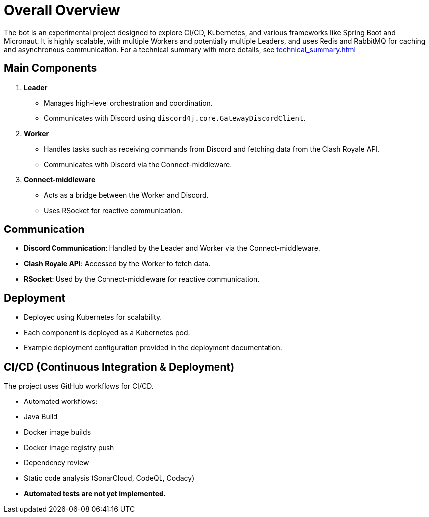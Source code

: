 = Overall Overview

The bot is an experimental project designed to explore CI/CD, Kubernetes, and various frameworks like Spring Boot and Micronaut. It is highly scalable, with multiple Workers and potentially multiple Leaders, and uses Redis and RabbitMQ for caching and asynchronous communication.
For a technical summary with more details, see xref:technical_summary.adoc[] 

== Main Components

1. **Leader**
   - Manages high-level orchestration and coordination.
   - Communicates with Discord using `discord4j.core.GatewayDiscordClient`.

2. **Worker**
   - Handles tasks such as receiving commands from Discord and fetching data from the Clash Royale API.
   - Communicates with Discord via the Connect-middleware.

3. **Connect-middleware**
   - Acts as a bridge between the Worker and Discord.
   - Uses RSocket for reactive communication.

== Communication

- **Discord Communication**: Handled by the Leader and Worker via the Connect-middleware.
- **Clash Royale API**: Accessed by the Worker to fetch data.
- **RSocket**: Used by the Connect-middleware for reactive communication.

== Deployment

- Deployed using Kubernetes for scalability.
- Each component is deployed as a Kubernetes pod.
- Example deployment configuration provided in the deployment documentation.

== CI/CD (Continuous Integration & Deployment)

The project uses GitHub workflows for CI/CD. 

- Automated workflows:
  - Java Build
  - Docker image builds
  - Docker image registry push 
  - Dependency review
  - Static code analysis (SonarCloud, CodeQL, Codacy)
- *Automated tests are not yet implemented.*